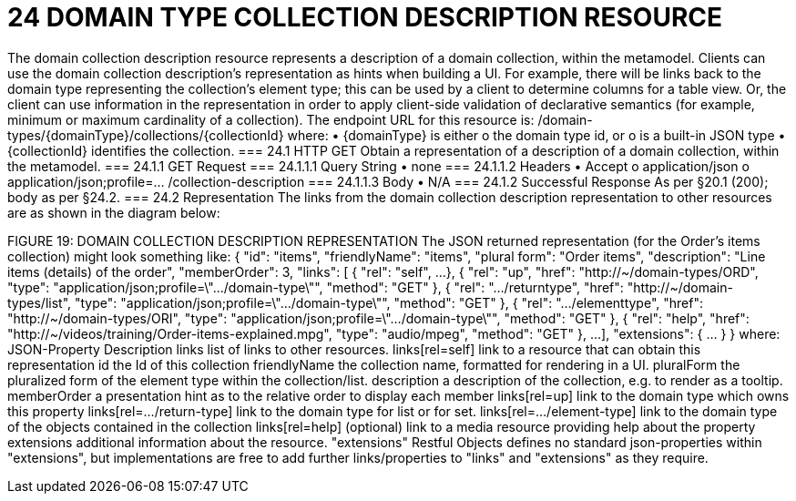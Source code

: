 = 24	DOMAIN TYPE COLLECTION DESCRIPTION RESOURCE

The domain collection description resource represents a description of a domain collection, within the metamodel.
Clients can use the domain collection description's representation as hints when building a UI. For example, there will be links back to the domain type representing the collection's element type; this can be used by a client to determine columns for a table view. Or, the client can use information in the representation in order to apply client-side validation of declarative semantics (for example, minimum or maximum cardinality of a collection).
The endpoint URL for this resource is:
/domain-types/{domainType}/collections/{collectionId}
where:
•	{domainType} is either
o	the domain type id, or
o	is a built-in JSON type
•	{collectionId} identifies the collection.
=== 24.1	HTTP GET
Obtain a representation of a description of a domain collection, within the metamodel.
=== 24.1.1	GET Request
=== 24.1.1.1	Query String
•	none
=== 24.1.1.2	Headers
•	Accept
o	application/json
o	application/json;profile=… /collection-description
=== 24.1.1.3	Body
•	N/A
=== 24.1.2	Successful Response
As per §20.1 (200); body as per §24.2.
=== 24.2	Representation
The links from the domain collection description representation to other resources are as shown in the diagram below:

FIGURE 19: DOMAIN COLLECTION DESCRIPTION REPRESENTATION
The JSON returned representation (for the Order's items collection) might look something like:
{
"id": "items",
"friendlyName": "items",
"plural form": "Order items",
"description": "Line items (details) of the order",
"memberOrder": 3,
"links": [ {
"rel": "self",
...
}, {
"rel": "up",
"href": "http://~/domain-types/ORD",
"type": "application/json;profile=\".../domain-type\"",
"method": "GET"
},
{
"rel": ".../returntype",
"href": "http://~/domain-types/list",
"type": "application/json;profile=\".../domain-type\"",
"method": "GET"
},
{
"rel": ".../elementtype",
"href": "http://~/domain-types/ORI",
"type": "application/json;profile=\".../domain-type\"",
"method": "GET"
},
{
"rel": "help",
"href":
"http://~/videos/training/Order-items-explained.mpg",
"type": "audio/mpeg",
"method": "GET"
},
...
],
"extensions": { ... }
}
where:
JSON-Property	Description
links	list of links to other resources.
links[rel=self]	link to a resource that can obtain this representation
id	the Id of this collection
friendlyName	the collection name, formatted for rendering in a UI.
pluralForm	the pluralized form of the element type within the collection/list.
description	a description of the collection, e.g. to render as a tooltip.
memberOrder	a presentation hint as to the relative order to display each member
links[rel=up]	link to the domain type which owns this property
links[rel=.../return-type]	link to the domain type for list or for set.
links[rel=.../element-type]	link to the domain type of the objects contained in the collection
links[rel=help]	(optional) link to a media resource providing help about the property
extensions	additional information about the resource.
"extensions"
Restful Objects defines no standard json-properties within "extensions",  but implementations are free to add further links/properties to "links" and "extensions" as they require.


